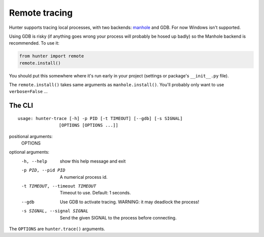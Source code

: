 ==============
Remote tracing
==============

Hunter supports tracing local processes, with two backends: `manhole <https://pypi.python.org/pypi/manhole>`_ and GDB.
For now Windows isn't supported.

Using GDB is risky (if anything goes wrong your process will probably be hosed up badly) so the Manhole backend is
recommended. To use it:

.. sourcecode:: python

    from hunter import remote
    remote.install()

You should put this somewhere where it's run early in your project (settings or package's ``__init__.py`` file).

The ``remote.install()`` takes same arguments as ``manhole.install()``. You'll probably only want to use ``verbose=False`` ...


The CLI
=======

::

    usage: hunter-trace [-h] -p PID [-t TIMEOUT] [--gdb] [-s SIGNAL]
                    [OPTIONS [OPTIONS ...]]



positional arguments:
  OPTIONS

optional arguments:
  -h, --help            show this help message and exit
  -p PID, --pid PID     A numerical process id.
  -t TIMEOUT, --timeout TIMEOUT
                        Timeout to use. Default: 1 seconds.
  --gdb                 Use GDB to activate tracing. WARNING: it may deadlock
                        the process!
  -s SIGNAL, --signal SIGNAL
                        Send the given SIGNAL to the process before
                        connecting.

The ``OPTIONS`` are ``hunter.trace()`` arguments.
